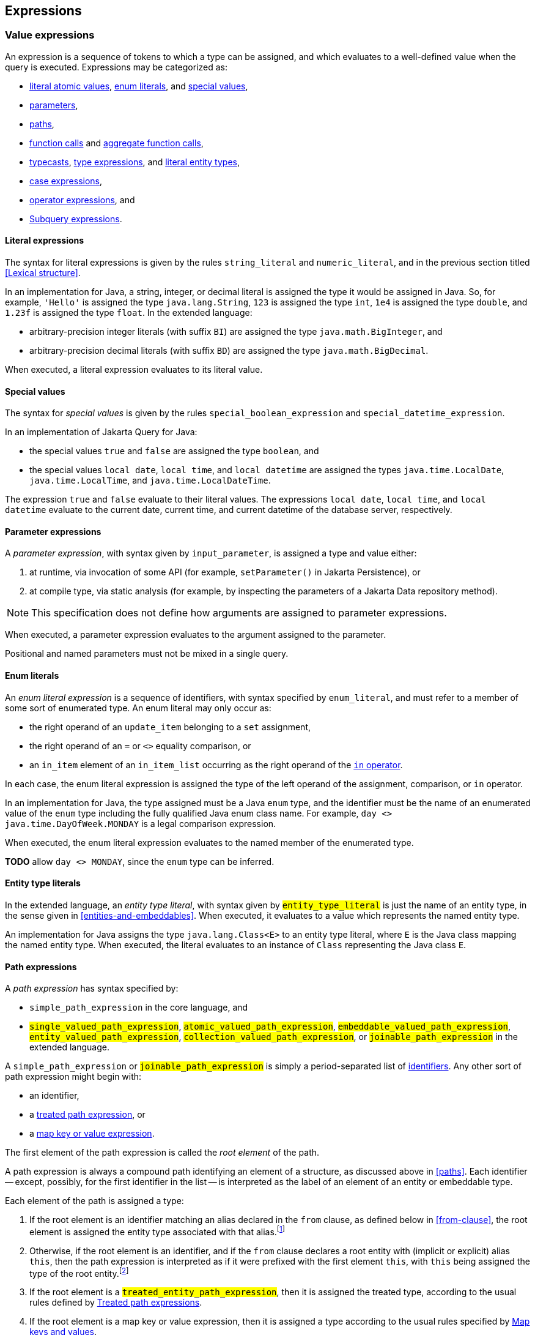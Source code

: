 == Expressions

[[value-expressions]]
=== Value expressions

An expression is a sequence of tokens to which a type can be assigned, and which evaluates to a well-defined value when the query is executed.
Expressions may be categorized as:

- <<literal-expressions,literal atomic values>>, <<enum-literals,enum literals>>, and <<special-values,special values>>,
- <<parameters,parameters>>,
- <<path-expressions,paths>>,
- <<function-calls,function calls>> and <<aggregate-functions,aggregate function calls>>,
- <<types-and-typecasts,typecasts>>, <<entity-type-expressions,type expressions>>, and <<entity-type-literals,literal entity types>>,
- <<case-expressions,case expressions>>,
- <<operator-expressions,operator expressions>>, and
- <<subquery-expressions>>.

[[literal-expressions]]
==== Literal expressions

The syntax for literal expressions is given by the rules `string_literal` and `numeric_literal`, and in the previous section titled <<Lexical structure>>.

In an implementation for Java, a string, integer, or decimal literal is assigned the type it would be assigned in Java.
So, for example, `'Hello'` is assigned the type `java.lang.String`, `123` is assigned the type `int`, `1e4` is assigned the type `double`, and `1.23f` is assigned the type `float`.
In the extended language:

- arbitrary-precision integer literals (with suffix `BI`) are assigned the type `java.math.BigInteger`, and
- arbitrary-precision decimal literals (with suffix `BD`) are assigned the type `java.math.BigDecimal`.

When executed, a literal expression evaluates to its literal value.

[[special-values]]
==== Special values

The syntax for _special values_ is given by the rules `special_boolean_expression` and `special_datetime_expression`.

In an implementation of Jakarta Query for Java:

- the special values `true` and `false` are assigned the type `boolean`, and
- the special values `local date`, `local time`, and `local datetime` are assigned the types `java.time.LocalDate`, `java.time.LocalTime`, and `java.time.LocalDateTime`.

The expression `true` and `false` evaluate to their literal values.
The expressions `local date`, `local time`, and `local datetime` evaluate to the current date, current time, and current datetime of the database server, respectively.

[[parameters]]
==== Parameter expressions

A _parameter expression_, with syntax given by `input_parameter`, is assigned a type and value either:

1. at runtime, via invocation of some API (for example, `setParameter()` in Jakarta Persistence), or
2. at compile type, via static analysis (for example, by inspecting the parameters of a Jakarta Data repository method).

NOTE: This specification does not define how arguments are assigned to parameter expressions.

When executed, a parameter expression evaluates to the argument assigned to the parameter.

Positional and named parameters must not be mixed in a single query.

[[enum-literals]]
==== Enum literals

An _enum literal expression_ is a sequence of identifiers, with syntax specified by `enum_literal`, and must refer to a member of some sort of enumerated type.
An enum literal may only occur as:

- the right operand of an `update_item` belonging to a `set` assignment,
- the right operand of an `=` or `<>` equality comparison, or
- an `in_item` element of an `in_item_list` occurring as the right operand of the <<in-expressions,`in` operator>>.

In each case, the enum literal expression is assigned the type of the left operand of the assignment, comparison, or `in` operator.

In an implementation for Java, the type assigned must be a Java `enum` type, and the identifier must be the name of an enumerated value of the `enum` type including the fully qualified Java enum class name. For example, `day <> java.time.DayOfWeek.MONDAY` is a legal comparison expression.

When executed, the enum literal expression evaluates to the named member of the enumerated type.

**TODO** allow `day <> MONDAY`, since the `enum` type can be inferred.

[[entity-type-literals]]
==== Entity type literals

In the extended language, an _entity type literal_, with syntax given by `#entity_type_literal#` is just the name of an entity type, in the sense given in <<entities-and-embeddables>>.
When executed, it evaluates to a value which represents the named entity type.

An implementation for Java assigns the type `java.lang.Class<E>` to an entity type literal, where `E` is the Java class mapping the named entity type.
When executed, the literal evaluates to an instance of `Class` representing the Java class `E`.

[[path-expressions]]
==== Path expressions

A _path expression_ has syntax specified by:

- `simple_path_expression` in the core language, and
- `#single_valued_path_expression#`, `#atomic_valued_path_expression#`, `#embeddable_valued_path_expression#`, `#entity_valued_path_expression#`, `#collection_valued_path_expression#`, or `#joinable_path_expression#` in the extended language.

A `simple_path_expression` or `#joinable_path_expression#` is simply a period-separated list of <<identifiers-and-keywords,identifiers>>.
Any other sort of path expression might begin with:

- an identifier,
- a <<treat,treated path expression>>, or
- a <<map-key-value,map key or value expression>>.

The first element of the path expression is called the _root element_ of the path.

A path expression is always a compound path identifying an element of a structure, as discussed above in <<paths>>. Each identifier -- except, possibly, for the first identifier in the list -- is interpreted as the label of an element of an entity or embeddable type.

Each element of the path is assigned a type:

1. If the root element is an identifier matching an alias declared in the `from` clause, as defined below in <<from-clause>>, the root element is assigned the entity type associated with that alias.footnote:[This is the same type as the type of a structure with that label belonging to each element of the result list.]
2. Otherwise, if the root element is an identifier, and if the `from` clause declares a root entity with (implicit or explicit) alias `this`, then the path expression is interpreted as if it were prefixed with the first element `this`, with `this` being assigned the type of the root entity.footnote:[This is the same type as the type of a structure with label `this` belonging to each element of the result list.]
3. If the root element is a `#treated_entity_path_expression#`, then it is assigned the treated type, according to the usual rules defined by <<treat>>.
4. If the root element is a map key or value expression, then it is assigned a type according to the usual rules specified by <<map-key-value>>.
5. The identifier of each non-root element must match the label of an element of the entity or embeddable type assigned to the previous element. Then the non-root element is assigned the type of this element of the entity or embeddable type.

The type of the whole path expression is the type of the last element of the list. For example, `pages` might be assigned the type `int`, `address` might be assigned the type `org.example.Address`, and `address.street` might be assigned the type `java.lang.String`.

NOTE: Typically, the last element of a path expression is assigned an <<atomic-values,atomic value type>>. Non-terminal path elements are assigned a <<structures-and-records,structure type>>, usually an embeddable type, if the element references an embeddable, or an entity type, if the element references an association. Jakarta EE specifications that use Jakarta Query determine whether a provider is required to support embedded attributes or associations, which require support for compound path expressions.

When a path expression is executed, each element of the path is evaluated in turn:

- the root element of the path expression is evaluated in the context of a given structure belonging to a result list, and, if it is an identifier, evaluates to the value of the labeled element of the given structure, and then
- each subsequent element is evaluated in the context of the result structure produced by the previous element (typically, an embeddable class or associated entity class), and evaluates to the value of the labeled element of the result structure.

If any element of a path expression evaluates to a null value, the whole path expression evaluates to a null value.

[[identifier-version-expressions]]
==== Identifier and version expressions

In the core language, an _identifier expression_, with syntax given by `id_expression`, is assigned the type of the unique identifier of the queried entity and evaluates to the unique identifier of a given record. An identifier expression is a synonym for a path expression with one element matching the identifier attribute of the queried entity type. An identifier expression may occur in the `select` clause, in the `order` clause, or as a scalar expression in the `where` clause.

In the extended language, the grammar rule `#entity_id_or_version_function#` gives the syntax of the special functions `id` and `version`, which accept a path expression whose last element is assigned an entity type, and evaluate to, respectively, the identifier or version element of the record to which the path expression evaluates when executed.

NOTE: Record identifiers were defined above in <<structures-and-records>>.
This specification leaves the notion of a _version_ undefined.
Implementations of Jakarta Query are free to interpret this notion in terms of concepts defined externally to this specification.
For example, Jakarta Persistence specifies the notion of a version field or property of an entity.

[[function-calls]]
==== Function calls

A _function call_ is the name of a function recognized by the Jakarta Query implementation, followed by a parenthesized list of argument expressions, with syntax given by:

- `function_expression` in the core language, or
- `#functions_returning_strings#`, `#functions_returning_datetime#`, and `#functions_returning_numerics#` in the full grammar of the extended language.

This specification defines the standard functions listed in the table below.

NOTE: Functions highlighted in yellow belong to the extended language and are not required for an implementation of the core language.

[cols="15,15,15,15,~"]
|===
| Function name | Parameters | Parameter types | Type | Semantics

| `abs` | 1 | Any numeric type | Same as argument | Evaluates to the absolute value of the numeric value to which its argument evaluates.
| `#sign#` | 1 | Numeric | Integer | Evaluates to the sign (-1, 0, or 1) of the numeric value of its argument.
| `#mod#` | 2 | Both integer | Integer | Evaluates to the remainder when its first integer argument is divided by its second integer argument. The behavior is undefined when either or both of the arguments are negative and depends on the data store that is used.
| `#sqrt#` | 1 | Numeric | Double precision | Evaluates to the positive square root of its numeric argument.
| `#exp#` | 1 | Numeric | Double precision | Evaluates to the natural exponential of its numeric argument.
| `#ln#` | 1 | Numeric | Double precision | Evaluates to the natural logarithm of its numeric argument.
| `#power#` | 2 | Both numeric | Double precision | Evaluates to the value produced by raising its first numeric argument to the power specified by its second numeric argument.
| `#ceiling#` | 1 | Any numeric type | Same as argument | Evaluates to the smallest integral value at least as large as its argument.
| `#floor#` | 1 | Any numeric type | Same as argument | Evaluates to the largest integral value at least as small as its argument.
| `#round#` | 2 | Any numeric type, integer | Same as first argument | Evaluates to the value produced by rounding its first numeric argument with the precision given by its second integer argument.
| `length` | 1 | String | Integer | Evaluates to the length of string to which its argument evaluates.
| `lower` | 1 | String | String | Evaluates to the lowercase form of the string to which its argument evaluates.
| `upper` | 1 | String | String | Evaluates to the uppercase form of the string to which its argument evaluates.
| `left` | 2 | String, integer | String | Evaluates to a prefix of the string to which its first argument evaluates. The length of the prefix is given by the integer value to which its second argument evaluates.
| `right` | 2 | String, integer | String | Evaluates to a suffix of the string to which its first argument evaluates. The length of the suffix is given by the integer value to which its second argument evaluates.
| `#concat#` | At least one | All strings | String | Evaluates to the concatenation of its arguments.
| `#substring#` | 2 or 3 | String, integer, integer | String | Evaluates to a specified substring of the first argument. The second and third arguments specify the starting position and length of the substring. The third argument is optional. If it is not specified, the substring from the starting position to the end of the string is returned. The first character of the string is at position `1`.
| `#trim#` | 1^*^ | String | String | Trims a specified character from its last argument. If the character to be trimmed is not specified, the space character is trimmed. The optional `#trim_character#` specifies the character to be trimmed. The optional `#trim_specification#` controls whether the character is trimmed from the start and/or end of the string. By default, the character is trimmed from both start and end.
| `#replace#` | 3 | All strings | String | Evaluates to a new string formed by replacing every occurrence of the second argument string within the first argument string with the third argument string.
| `#locate#` | 2 or 3 | String, string, integer | Integer | Evaluates to the position at which one string occurs within a second string, optionally ignoring any occurrences that begin before a specified character position in the second string. It returns the first character position within the second string (after the specified character position, if any) at which the first string occurs, as an integer, where the first character of the second string is denoted by 1. That is, the first argument is the string to be searched for; the second argument is the string to be searched in; the optional third argument is an integer representing the character position at which the search starts (by default, 1, the first character of the second string). If the first string does not occur within the second string, 0 is returned.
| `#size#` | 1 | Collection | Integer | Evaluates to the number of elements in the collection to which its argument evaluates.
| `#coalesce#` | At least two | Any atomic type `T` | `T` | Evaluates to the value of the first argument expression which evaluates to a non-null value.
| `#nullif#` | 2 | Any atomic type `T` | `T` | Evaluates to the null value if both argument expressions evaluate to the same value, or, otherwise, to the value of the first argument expression.
| `#extract#` | 2 | Any date or time type | See text | See text
|===

When any argument expression of any function call evaluates to a null value, the whole function call evaluates to null.

NOTE: Some of these functions cannot be emulated on every datastore. When a function cannot be reasonably emulated via the native query capabilities of the database, an implementation of Jakarta Query is not required to provide the function.

NOTE: On the other hand, an implementation of Jakarta Query might provide additional built-in functions, and might even allow invocation of user-defined functions.

An implementation Java must assign:

- the type `java.lang.String` to every function of type "String",
- the type `java.lang.Integer` to every function of type "Integer", and
- the type `java.lang.Double` to every function of type "Double precision".

The primitive types `double`, `float`, `long`, `int`, `short`, `byte`, wrappers for these primitive types, `BigInteger`, and `BigDecimal` are all considered "Numeric" types.

In the extended language, the `#extract()#` function accepts an expression assigned a date, time, or datetime type, along with an identifier -- a `#datetime_field#` or `#datetime_part#` -- indicating a specific part of the date, time, or datetime to extract, and evaluates to the specified part of the value to which its argument expression evaluates.

Like keywords, `#datetime_field#` and `#datetime_part#` identifiers are case-insensitive.

[NOTE]
====
As mentioned above in <<atomic-values>>, an implementation of Jakarta Persistence for Java usually supports at least the date/time types `java.time.LocalDate`, `java.time.LocalTime`, and `java.time.LocalDateTime`.
Such implementations are encouraged to also support:

- the `#datetime_field#` identifiers `#YEAR#`, `#QUARTER#`, `#MONTH#`, `#WEEK#`, `#DAY#`, `#HOUR#`, `#MINUTE#`,
`#SECOND#`, and
- the `#datetime_part#` identifiers `#DATE#` and `#TIME#`.

If the first argument of `#extract()#` is a `#datetime_field#` identifier, the function call is assigned the type `Integer`.
If the first argument of `#extract()#` is `#DATE#`, the function call is assigned the type `LocalDate`. If the first argument of `#extract()#` is `#TIME#`, the function call is assigned the type `LocalTime`.

The `#datetime_field#` or `#datetime_part#` must be compatible with the type of the second argument expression.
For example, `extract(day from local date)` is well-typed; `extract(year from local time)` is not.
====

[NOTE]
====
Jakarta Persistence requires support for the `#function()#` function, with syntax given by `#function_invocation#`, allowing invocation of a native or user-defined database function from a query written in JPQL.
On the other hand, an implementation of Jakarta Query might simply allow direct invocation of such functions -- without the requirement to use the `#function()#` syntax -- as an extension to the functionality required by this specification.
This specification does not, therefore, require support for `#function()#`, not even in an implementation of the extended language.

**TODO** Should we simply deprecate it? Remove it?
====

[[map-key-value]]
==== Map keys and values

In the extended language, a _map key expression_, _map value expression_, or _map entry expression_ is an application of the special `#key()#` function, special `#value()#` function, or special `#entry()#` function, respectively.

The `#entry()#` function may only occur in the <<select-clause,select clause>>, as specified by the full grammar of the extended language.

The argument of the `#key()#`, `#value()#`, or #entry()# function must be an alias of a collection join of a <<collections,map>>, as defined in <<join-clauses>>.

**TODO** This is very restrictive. Should we allow application of `#key()#` or `#value()#` to a path expression?

- A map key expression is assigned the type of the key of the map. A map key expression evaluates to the key of the map entry to which its argument expression evaluates.
- A map value expression is assigned the type of the value of the map. A map value expression evaluates to the value to which its argument expression evaluates.

NOTE: Application of the `#value()#` value function is always optional.

An implementation for Java must assign the type `java.util.Map.Entry<K,V>` to a map entry expression, where `K` is the type of the key of the map, and `V` is the type of the value of the map.
The map entry expression evaluates to an instance of this type packaging the value to which its argument expression evaluates and the key of the map entry of this value.

NOTE: An implementation of Jakarta Query which targets clients written in a language other than Java is not required to provide support for the `#entry()#` function.

[[types-and-typecasts]]
==== Types and typecasts

The extended language provides three special functions for working with subtype polymorphism.

[[treat]]
===== Treated path expressions

A _treated path expression_ is an invocation of the special `#treat()#` function, with syntax given by `#treated_entity_path_expression#` and `#treated_joinable_path_expression#`.
The `#treat()#` function accepts:

1. a <<path-expressions,path expression>> whose last element is assigned an entity type, and
2. the name of an entity type -- called the _treated type_ -- which must be a subtype of the entity type assigned to the path expression.

A treated path expression is assigned the treated type.

When a treated path expression is executed, the record produced by evaluating the path expression is compared to the treated type.

- If the record is an <<entities-and-embeddables,instance of>> the treated type, the treated path expression evaluates to the record.
- Otherwise, if the record is not an instance of the treated type, the treated path expression evaluates to the null value.

===== Coercion expressions

A _coercion expression_ is an invocation of the special `#cast()#` function, with syntax given by the last alternatives of `#functions_returning_numerics#` and `#functions_returning_strings#`.
The `#cast()#` function accepts:

1. an expression assigned an atomic type, and
2. the name of an atomic type.

A coerced expression is assigned the named atomic type.

When a coercion expression is executed, the atomic value produced by evaluating the path expression is coerced to the named atomic type.

[IMPORTANT]
====
This specification places no specific requirements on the types which are allowed as arguments of the `#cast()#` function, nor on the behavior of coercion between types.
As suggested by the grammar for `#functions_returning_numerics#` and `#functions_returning_strings#`, implementations of the extended language are strongly encouraged to support at least:

- coercion from string to any numeric type, and
- coercion from any atomic type to string.

However, this part of the grammar should be read as indicative of what should be supported in implementations for Java, and, more specifically, what is required for an implementation of Jakarta Persistence.

The capabilities of the `#cast()#` function vary between client programming languages and between databases.
====

[[entity-type-expressions]]
===== Entity type expressions

An _entity type expression_ is an invocation of the special `#type()#` function, with syntax given by `#type_discriminator#`.
The `#type()#` function accepts an expression assigned an entity type, and, when executed, evaluates to a value which represents the type of the record to which the argument expression evaluates.

An implementation for Java assigns the type `java.lang.Class<? extends E>` where `E` is the Java class mapping the entity type assigned to the argument expression, and an entity type expression evaluates to an instance of `Class` representing the Java class which maps the entity type of the record to which the argument expression evaluates.

[[aggregate-functions]]
==== Aggregate functions calls

An _aggregate function call_ may only occur in the `select` or `having` clause of a query involving <<aggregation,aggregation>>.
Such a clause operates on a list of nested result lists, as specified above in <<projection-and-aggregation>> and <<restriction-and-aggregation>>.
An aggregate function call is evaluated in the context of such a nested list.

This specification defines the standard aggregate functions listed in the table below.

NOTE: Functions highlighted in yellow belong to the extended language and are not required for an implementation of the core language.

[cols="15,15,15,15,~"]
|===
| Function name | Parameters | Parameter types | Type | Semantics

| `count` | 1 | Any type | Long integer | The number of nested list elements for which the argument expression evaluates to a non-null value
| `#min#` | 1 | Any ordered type `O` | `O` | The smallest non-null value of the argument expression over all nested list elements
| `#max#` | 1 | Any ordered type `O` | `O` | The largest non-null value of the argument expression over all nested list elements
| `#sum#` | 1 | Any numeric type `N` | `N` | The sum of non-null values of the argument expression over all nested list elements
| `#avg#` | 1 | Any numeric type `N` | `N` | The average (arithmetic mean) of non-null values of the argument expression over all nested list elements
|===

In the core language, the only allowed aggregate function call is the expression `count(this)`, as specified below in <<select-clause>>.

In the extended language, the syntax for aggregate functions is given by `#aggregate_expression#`.
An aggregate function invocation may specify the keyword `#distinct#`, in which case <<distinct,duplicate elimination>> is applied to the list of values produced by evaluating the argument expression over all elements of the nested list before counting or summing the values.footnote:[Use of `min(distinct ...)` or `max(distinct ...)` is allowed but redundant.]

[[case-expressions]]
==== Case expressions

In the extended language, a _case expression_ has syntax given by `#general_case_expression#` or `#simple_case_expression#`.

A `#general_case_expression#` has:

1. a list of one or more ``#when_clause#``s, each of which has a `conditional_expression` paired with a result `scalar_expression`, and,
2. optionally, a default `scalar_expression`.

When a general case expression is executed, each `conditional_expression` is evaluated, in order, until one is satisfied.

- If some `conditional_expression` is satisfied, then its result `scalar_expression` is evaluated.
- Otherwise, if no `conditional_expression` is satisfied, the default `scalar_expression`, if any, is evaluated.

The whole case expression evaluates to the value produced by the result or default `scalar_expression` which was evaluated.
If there is no `else`, and no `scalar_expression` was evaluated, the whole case expression evaluates to the null value.

A `#simple_case_expression#` has:

1. a `#case_operand#`, which must be an atomic-valued path expression or an <<entity-type-expressions,entity type expression>>,
2. a list of one or more ``#simple_when_clause#``s, each of which has a tested `scalar_expression` paired with a result `scalar_expression`, and,
3. optionally, a default `scalar_expression`.

When a simple case expression is executed, the `#case_operand#` is evaluated, and then each tested `scalar_expression` is evaluated, in order, until one produces a value identical to the value of the `#case_operand#`.

- If some tested `scalar_expression` evaluates to the value of the `#case_operand#`, then its result `scalar_expression` is evaluated.
- Otherwise, if no `conditional_expression` is satisfied, the default `scalar_expression`, if any, is evaluated.

The whole case expression evaluates to the value produced by the result or default `scalar_expression` which was evaluated.
If there is no `else`, and no `scalar_expression` was evaluated, the whole case expression evaluates to the null value.

[[operator-expressions]]
==== Operator expressions

The syntax of an _operator expression_ is given by the `scalar_expression` rule. Within an operator expression, parentheses indicate grouping.

- The operands of `+`, `-`, `*`, and `/` must be expressions assigned an atomic numeric type. The operators have their usual interpretation in terms of integer or floating point arithmetic, subject to the rules of <<numeric-promotion,numeric promotion>>.
- The operands of `||` must be expressions assigned an atomic type representing character strings. An `||` operator expression evaluates to the concatenation of the character strings obtained by evaluating its operands.

All binary infix operators are left-associative. The relative precedence, from highest to lowest precedence, is given by:

1. `*` and `/`,
2. `+` and `-`,
3. `||`.

The unary prefix operators `+` and `-` have higher precedence than the binary infix operators. Thus, `2 * -3 + 5` means `(2 * (-3)) + 5` and evaluates to `-1`.

NOTE: The precise behavior of numeric operators is outside the scope of this specification and varies according to the database and client programming language.

In an implementation for Java:

- The concatenation operator `||` is assigned the type `java.lang.String`. Its operand expressions must also be of type `java.lang.String`. When executed, a concatenation operator expression evaluates to a new string concatenating the strings to which its arguments evaluate.

- The numeric operators `+`, `-`, `*`, and `/` have the same meaning for primitive numeric types as they have in Java, and operator expressions involving these operators are assigned the types they would be assigned in Java. As an exception, when the operands of `/` are both integers, an implementation of Jakarta Query is not required to interpret the operator expression as integer division if that is not the native semantics of the database. However, portability is maximized when Jakarta Query providers _do_ interpret such an expression as integer division.

- The four numeric operators may also be applied to an operand of wrapper type, for example, to `java.lang.Integer` or `java.lang.Double`. In this case, the operator expression is assigned a wrapper type and evaluates to a null value when either of its operands evaluates to a null value. When both operands are non-null, the semantics are identical to the semantics of an operator expression involving the corresponding primitive types.

- The four numeric operators may also be applied to operands of type `java.math.BigInteger` or `java.math.BigDecimal`.

- A numeric operator expression is evaluated according to the native semantics of the database. In translating an operator expression to the native query language of the database, a Jakarta Query provider is encouraged, but not required, to apply reasonable transformations so that evaluation of the expression more closely mimics the semantics of the Java language.footnote:[As <<mapping-to-java,earlier>> noted, this specification never mandates an inefficient implementation of operations which are implemented by the database itself.]


[WARNING]
====
When a Jakarta Query implementation targets a non-relational database, support for arithmetic operators or support for the use of parentheses to control operator precedence might vary from what is described above.
This specification does not require support for arithmetic operators or grouping parentheses if the underlying datastore does not provide these features among its native querying capabilities.
====

[[subquery-expressions]]
==== Subquery expressions

In the extended language, a `#subquery#` may occur as a `scalar_expression` in many places where an expression of atomic type is legal.
Such a subquery must produce a result list with exactly one element when executed.
When the `scalar_expression` is evaluated, the subquery is executed, and the whole expression evaluates to the single element of the result list of the subquery.

[[numeric-promotion]]
==== Numeric types and numeric type promotion

The type assigned to an operator expression depends on the types of its operand expression, which need not be identical.
Numeric type promotion is defined by the following rules:

* If there is an operand of type `Double` or `double`, the expression is of type `Double`.
* Otherwise, if there is an operand of type `Float` or `float`, the expression is of type `Float`.
* Otherwise, if there is an operand of type `BigDecimal`, the expression is of type `BigDecimal`.
* Otherwise, if there is an operand of type `BigInteger`, the expression is of type `BigInteger`, unless the operator is `/` (division), in which case the expression type is not defined here.
* Otherwise, if there is an operand of type `Long` or `long`, the expression is of type `Long`, unless the operator is `/` (division), in which case the expression type is not defined here.
* Otherwise, if there is an operand of integral type, the expression is of type `Integer`, unless the operator is `/` (division), in which case the expression type is not defined here.

[[predicates]]
=== Conditional expressions

A _conditional expression_ is a sequence of tokens which specifies a condition which, for a given record, might be _satisfied_ or _unsatisfied_. Unlike the scalar <<Expressions>> defined in the previous section, a conditional expression is not considered to have a well-defined type.

NOTE: The Jakarta Persistence specification defines the result of a conditional expression in terms of ternary logic. This specification does not specify that a conditional expression evaluates to a well-defined value, only the effect of the conditional expression when it is used as a restriction. The "value" of a conditional expression is not considered observable by the application program.

Conditional expressions may be categorized as:

- <<null-comparisons,`null` comparisons>>,
- <<in-expressions,`in` expressions>>,
- <<between,`between` expressions>>,
- <<like,`like` expressions>>,
- <<equality-and-inequality,equality and inequality>> operator expressions,
- <<quantifiers,quantified conditional expressions>>, and
- <<logical-operators,logical operator expressions>>.

The syntax for conditional expressions is given by the `conditional_expression` rule. Within a conditional expression, parentheses indicate grouping.

[WARNING]
====
When a Jakarta Query implementation targets a non-relational database, support for conditional expression might depart from what is described below.
This specification does not require support for use of any sort of conditional expression if the underlying datastore does not provide a functionally equivalent capability among its native querying capabilities.footnote:[This is not an open-ended invitation for implementations backed by non-relational databases to ignore the requirements of this specification in cases where there _is_ a reasonable way to emulate the behavior of a conditional expression.]
For example, in a non-relational database which only allows lookup by key, the only sort of conditional expression which is allowed is an equality operator expression involving the entity <<structures-and-records,identifier>>.footnote:[In Jakarta NoSQL, the key attribute is identified by the annotation `jakarta.nosql.Id`.]
====

[[null-comparisons]]
==== Null comparisons

A `null` comparison, with syntax given by `null_comparison_expression`, is satisfied when:

- the `not` keyword is missing, and its operand evaluates to a null value, or
- the `not` keyword occurs, and its operand evaluates to any non-null value.

[[in-expressions]]
==== In expressions

In the core language, an `in` expression, with syntax given by `in_expression`, must have:

- a <<path-expressions,path expression>> as the leftmost operand, and
- a parenthesized list of one or more ``in_item``s, each of which must be a <<literal-expressions,literal>>, <<enum-literals,enum literal>>, or <<parameters,parameter>>.

All operands must have the same type.

**TODO** We should relax the restrictions on the left operand.

In the extended language, the leftmost operand must be a path expression assigned an atomic type or an <<entity-type-expressions,entity type expression>>, and there must be exactly one of the following elements:

- a parenthesized list of one or more ``in_item``s, each of which must be a <<literal-expressions,literal>>, an <<enum-literals,enum literal>>, a <<entity-type-literals,literal entity type>>, `true`, `false`, or a <<parameters,parameter>>, and each having the same assigned type as the leftmost operand,
- a parenthesized subquery with a `#simple_select_expression#` expression with the same assigned type as the leftmost operand, or
- an unparenthesized parameter.footnote:[Jakarta Persistence treats this parameter as a _collection-valued input parameter_.]

If the condition has a list of expressions, it is satisfied when its leftmost operand evaluates to a non-null value, and:

- the `not` keyword is missing, and any one of its parenthesized operands evaluates to the same value as its leftmost operand, or
- the `not` keyword occurs, and none of its parenthesized operands evaluate to the same value as its leftmost operand.

If the condition has a subquery, it is satisfied when its leftmost operand evaluates to a non-null value, and:

- the `not` keyword is missing, and the value produced by evaluating the left operand occurs in the result list of the subquery, or
- the `not` keyword occurs, and the value produced by evaluating the left operand does not occur in the result list of the subquery.

If the condition has an unparenthesized parameter, it is satisfied when its leftmost operand evaluates to a non-null value, and:

- the `not` keyword is missing, and the value produced by evaluating the left operand is a member of the value assigned to the parameter, or
- the `not` keyword occurs, and the value produced by evaluating the left operand is not a member of the value assigned to the parameter.

[[between]]
==== Between expressions

A `between` expression, with syntax given by `between_expression` is satisfied when its operands all evaluate to non-null values, and, if the `not` keyword is missing, its left operand evaluates to a value which is:

- larger than or equal to the value taken by its middle operand, and
- smaller than or equal to the value taken by its right operand.

Or, if the `not` keyword occurs, the left operand must evaluate to a value which is:

- strictly smaller than the value taken by its middle operand, or
- strictly larger than the value taken by its right operand.

All three operands must have the same type.

[[like]]
==== Like expressions

A `like` expression has syntax given by `like_expression`.

- Its left operand must be an expression assigned some atomic type representing character strings.
- Its right operand must be a pattern given as a literal string, with syntax `literal_pattern`, or, in the extended language, a <<parameters,parameter>>.
- Optionally, its right operand may specify an `escape_character` as a literal single character.

If an implementation of Jakarta Query targets clients written in Java, it must allow expressions assigned the type `java.lang.String` as the left operand of a `like` expression.

The expression is satisfied when its left operand evaluates to a non-null value and:

- the `not` keyword is missing, and this value matches the pattern, or
- the `not` keyword occurs, and the value does not match the pattern.

Matching is lexicographic.
Within the pattern, the character bigram `''` is interpreted as a literal `'`, and the characters `_` and `%` are interpreted as wildcards:

- `_` matches any single character, and
- `%` matches any contiguous sequence of (zero or more) characters.

Any other character occurring in the pattern is interpreted literally and matches only itself.

An escape character may be used to suppress the interpretation as a wildcard of a particular `_` or `%` character in the pattern.

That is, if the escape character is `c`, then the character bigram `c_` is interpreted literally as the character `_`, the bigram `c%` as the character `%`, and the bigram `cc` as the character `c`.

[[equality-and-inequality]]
==== Equality and inequality operators

The equality and inequality operators are `=`, `&lt;&gt;`, `&lt;`, `&gt;`, `&lt;=`, `&gt;=`.

The operands of an equality or inequality operator must have the same type,
 and it must be an atomic type considered _comparable_ by the implementation of Jakarta Query.
Any type with a <<natural-order,natural order>> must be treated as a comparable type, and the equality and inequality operators must be interpreted in a way which is consistent with the natural order.

For non-null values, the following table defines an interpretation consistent with the natural order:

[cols="15,~"]
|===
| Operator | Interpretation in terms of natural order

| `x < y` | Satisfied if `x` occurs before `y` in the natural order
| `x > y` | Satisfied if `x` occurs after `y` in the natural order
| `x <= y` | Satisfied if `x>y` is not satisfied
| `x >= y` | Satisfied if `x<y` is not satisfied
| `x = y` | Satisfied if neither `x>y` nor `x<y` is satisfied
| `x <> y` | Satisfied if either `x>y` or `x<y` is satisfied
|===

When exactly one of the operands of an equality or inequality operator evaluates to a null value, the conditional expression is not satisfied.

NOTE: When both operands of an equality or inequality operator evaluate to null, the behavior is not defined by this specification.
As mentioned above in <<atomic-values>>, the semantics of comparisons involving two null values depends on the underlying database -- typically, on whether the database uses binary or ternary logic.

In an implementation of Jakarta Query which targets clients written in Java, every primitive or primitive wrapper type is considered comparable, along with `java.lang.String`, `java.math.BigInteger`, `java.math.BigDecimal`, and types representing dates and datetimes.

- For primitive types, these operators have the same meaning they have in Java, except for `<>` which has the same meaning that `!=` has in Java. Such an operator expression is satisfied when the equivalent operator expression would evaluate to `true` in Java.
- For wrapper types, these operators are satisfied if both operands evaluate to non-null values, and the equivalent operator expression involving primitives would be satisfied.
- For other types, these operators are usually evaluated according to the native semantics of the database.

NOTE: Portability is maximized when Jakarta Query providers interpret equality and inequality operators in a manner consistent with the implementation of `Object.equals()` or `Comparable.compareTo()` for the assigned Java type.
footnote:[A notable special case is `java.math.BigDecimal`, whose implementation of `equals()` is inconsistent with its implementation of `compareTo()`. For `BigDecimal`, the `=` operator in Jakarta Data should be implemented for consistency with `compareTo()`.]

In the extended language, the right operand of an equality or inequality operator may be a subquery, as discussed in the <<quantifiers,next section>>.

[[quantifiers]]
==== Quantified conditional expressions

In the extended language, there are two kinds of conditional expression involving quantification:

- _existence expressions_, with syntax given by `#exists_expression#`, and
- _quantified comparison expressions_, in which the right operand of an <<equality-and-inequality,equality or inequality operator>> is an `#all_or_any_expression#`.

In either case, a `#subquery#` occurs as the argument of one of the following special quantifier functions: `#exists#`, `#all#`, `#any#`, or `#some#`.
When a quantifier is evaluated, the subquery is executed, producing a result list containing values which are instances of some atomic or entity type.
For a quantified comparison expression, the type of these values must be the same as the type of the left operand of the equality or inequality operator.

An existence expression is satisfied if and only if:

- the `not` keyword is missing, and the result list of the subquery is nonempty, or
- the `not` keyword is present, and the result list of the subquery is empty.

A quantified comparison expression is satisfied if and only if:

- the quantifier is `#any#` or `#some#` and the result list of the subquery contains at least one value which would make the equality or inequality expression evaluate to true if it occurred as the right operand in place of the subquery, or
- the quantifier is `#all#` and every value belonging to the result list of the subquery would make the equality or inequality expression evaluate to true if it occurred as the right operand in place of the subquery.

[[natural-order]]
=== Natural order

Every <<atomic-values,atomic value type>> can, in principle, be equipped with a total order. An order for a type determines the result of <<equality-and-inequality,inequality comparisons>> and the effect of the <<order-clause>>.

For any numeric type, or for any date or datetime type, there is a _natural order_ for non-null values completely determined by the semantics of the type. Jakarta Query implementations must sort these types according to their natural order:

- smaller numeric values come before larger numeric values, and
- earlier dates or datetimes come before later dates or datetimes.

NOTE: For an implementation of Jakarta Query which targets clients written in Java, this natural order agrees with the order defined by the corresponding Java type from `java.lang`, `java.math`, or `java.time`.

Furthermore, Jakarta Query implementations must sort boolean values so that `false < true` is satisfied.

For other types, there is at least some freedom in the choice of order. Usually, the order is determined by the native semantics of the database.

[CAUTION]
====
For clients written in Java, note that:

- Textual data is represented in Java as the type `java.lang.String`. Strings are in general ordered lexicographically, but the ordering also depends on the character set and collation used by the database server. Applications must not assume that the order agrees with the `compareTo()` method of `java.lang.String`. In evaluating an inequality involving string operands, an implementation of Jakarta Query is not required to emulate Java collation.

- Binary data is represented in Java as the type `byte[]`. Binary data is in general ordered lexicographically with respect to the constituent bytes. However, since this ordering is rarely meaningful, this specification does not require implementations of Jakarta Query to respect it.

- This specification does not define an order for the sorting of Java `enum` values, which is provider-dependent. An implementation of Jakarta Query might allow control over the order of `enum` values. For example, Jakarta Persistence allows this via the `@Enumerated` annotation.

- This specification does not define an order for UUID values, which is completely implementation-dependent. Applications must not assume that the order agrees with the `compareTo()` method of `java.util.UUID`.
====

The natural order does not determine the precedence of null values, and so this specification leaves their precedence undefined except when `nulls first` or `nulls last` is explicitly specified for an item of the order by clause, as defined by <<order-clause>>.

[[logical-operators]]
=== Logical operators

The logical operators are `and`, `or`, and `not`.

- An `and` operator expression is satisfied if and only if both its operands are satisfied.
- An `or` operator expression is satisfied if at least one of its operands is satisfied.
- A `not` operator expression is never satisfied if its operand _is_ satisfied.

This specification leaves undefined the interpretation of the `not` operator when its operand _is not_ satisfied.

CAUTION: A compliant implementation of Jakarta Query might feature SQL/JPQL-style ternary logic, where `not n > 0` is an unsatisfied logical expression when `n` evaluates to null, or it might feature binary logic where the same expression is considered satisfied. Application programmers should take great care when using the `not` operator with scalar expressions involving `null` values.

Syntactically, logical operators are parsed with lower precedence than <<Equality and inequality operators,equality and inequality operators>> and other <<Conditional expressions,conditional expressions listed above>>. The `not` operator has higher precedence than `and` and `or`. The `and` operator has higher precedence than `or`.

[WARNING]
====
When a Jakarta Query implementation targets a non-relational database, support for logical operators might vary from what is described above.
This specification does not require support for logical operators if the underlying datastore does not provide a functionally equivalent way to restrict query results among its native querying capabilities.
====
